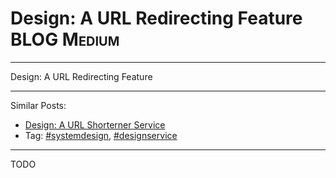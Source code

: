 * Design: A URL Redirecting Feature                             :BLOG:Medium:
#+STARTUP: showeverything
#+OPTIONS: toc:nil \n:t ^:nil creator:nil d:nil
:PROPERTIES:
:type: systemdesign, designfeature
:END:
---------------------------------------------------------------------
Design: A URL Redirecting Feature
---------------------------------------------------------------------
Similar Posts:
- [[https://brain.dennyzhang.com/design-tiny-url][Design: A URL Shorterner Service]]
- Tag: [[https://brain.dennyzhang.com/tag/systemdesign][#systemdesign]], [[https://brain.dennyzhang.com/tag/designservice][#designservice]]
---------------------------------------------------------------------
TODO
